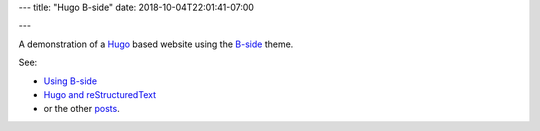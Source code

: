 ---
title: "Hugo B-side"
date: 2018-10-04T22:01:41-07:00

---

A demonstration of a
`Hugo <https://www.gohugo.io/>`__
based website using the
`B-side <https://www.github.com/fisodd/hugo-b-side/>`__
theme.

See:

* `Using B-side </post/using-bside/>`__
* `Hugo and reStructuredText </post/hugo-and-rest/>`__
* or the other `posts </post/>`__.


